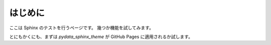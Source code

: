 はじめに
=======================================

ここは Sphinx のテストを行うページです。
幾つか機能を試してみます。

とにもかくにも、まずは `pydata_sphinx_theme` が GitHub Pages に適用されるか試します。
